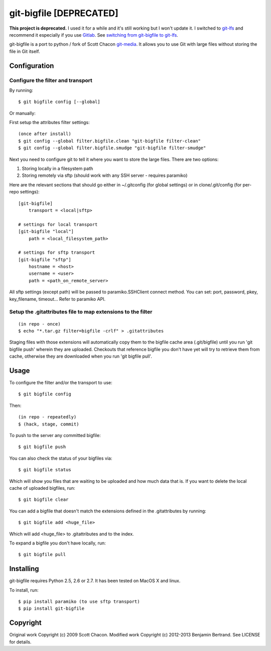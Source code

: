========================
git-bigfile [DEPRECATED]
========================

**This project is deprecated.**
I used it for a while and it's still working but I won't update it.
I switched to git-lfs_ and recommend it especially if you use Gitlab_.
See `switching from git-bigfile to git-lfs <http://beenje.github.io/blog/posts/switching-from-git-bigfile-to-git-lfs/>`_.


git-bigfile is a port to python / fork of Scott Chacon git-media_.
It allows you to use Git with large files without storing the file in Git itself.

.. _git-media: https://github.com/schacon/git-media
.. _git-lfs: https://git-lfs.github.com
.. _Gitlab: https://about.gitlab.com

Configuration
-------------

Configure the filter and transport
++++++++++++++++++++++++++++++++++

By running::

    $ git bigfile config [--global]

Or manually:

First setup the attributes filter settings::

    (once after install)
    $ git config --global filter.bigfile.clean "git-bigfile filter-clean"
    $ git config --global filter.bigfile.smudge "git-bigfile filter-smudge"

Next you need to configure git to tell it where you want to store the large files.
There are two options:

1. Storing locally in a filesystem path
2. Storing remotely via sftp (should work with any SSH server - requires
   paramiko)

Here are the relevant sections that should go either in ~/.gitconfig (for global settings)
or in clone/.git/config (for per-repo settings)::

    [git-bigfile]
        transport = <local|sftp>

    # settings for local transport
    [git-bigfile "local"]
        path = <local_filesystem_path>

    # settings for sftp transport
    [git-bigfile "sftp"]
        hostname = <host>
        username = <user>
        path = <path_on_remote_server>

All sftp settings (except path) will be passed to paramiko.SSHClient connect
method. You can set: port, password, pkey, key_filename, timeout... Refer to
paramiko API.


Setup the .gitattributes file to map extensions to the filter
+++++++++++++++++++++++++++++++++++++++++++++++++++++++++++++

::

    (in repo - once)
    $ echo "*.tar.gz filter=bigfile -crlf" > .gitattributes

Staging files with those extensions will automatically copy them to the
bigfile cache area (.git/bigfile) until you run 'git bigfile push' wherein they
are uploaded.  Checkouts that reference bigfile you don't have yet will try to
retrieve them from cache, otherwise they are downloaded when you run 'git
bigfile pull'.


Usage
-----

To configure the filter and/or the transport to use::

    $ git bigfile config

Then::

    (in repo - repeatedly)
    $ (hack, stage, commit)

To push to the server any committed bigfile::

    $ git bigfile push

You can also check the status of your bigfiles via::

    $ git bigfile status

Which will show you files that are waiting to be uploaded and how much data
that is. If you want to delete the local cache of uploaded bigfiles, run::

    $ git bigfile clear

You can add a bigfile that doesn't match the extensions defined in
the .gitattributes by running::

    $ git bigfile add <huge_file>

Which will add <huge_file> to .gitattributes and to the index.

To expand a bigfile you don't have locally, run::

    $ git bigfile pull


Installing
----------

git-bigfile requires Python 2.5, 2.6 or 2.7.
It has been tested on MacOS X and linux.

To install, run::

    $ pip install paramiko (to use sftp transport)
    $ pip install git-bigfile


Copyright
---------

Original work Copyright (c) 2009 Scott Chacon.
Modified work Copyright (c) 2012-2013 Benjamin Bertrand.
See LICENSE for details.
